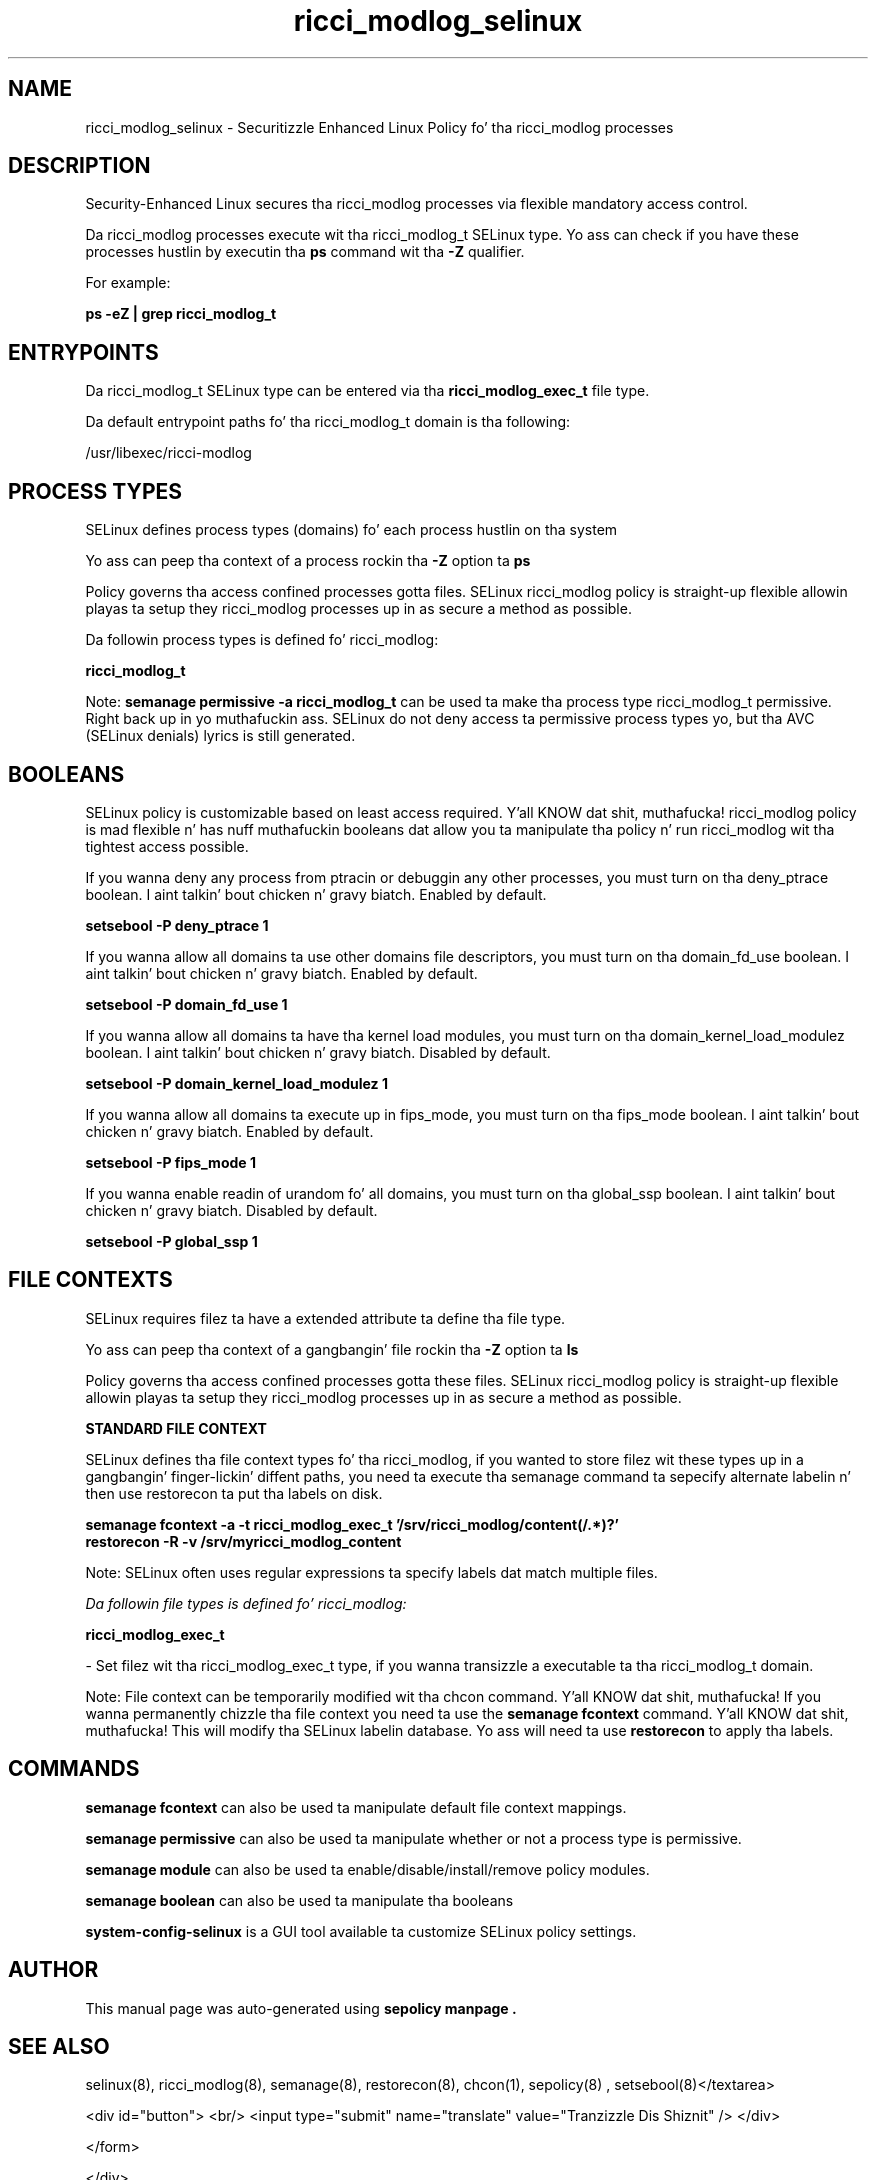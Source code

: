 .TH  "ricci_modlog_selinux"  "8"  "14-12-02" "ricci_modlog" "SELinux Policy ricci_modlog"
.SH "NAME"
ricci_modlog_selinux \- Securitizzle Enhanced Linux Policy fo' tha ricci_modlog processes
.SH "DESCRIPTION"

Security-Enhanced Linux secures tha ricci_modlog processes via flexible mandatory access control.

Da ricci_modlog processes execute wit tha ricci_modlog_t SELinux type. Yo ass can check if you have these processes hustlin by executin tha \fBps\fP command wit tha \fB\-Z\fP qualifier.

For example:

.B ps -eZ | grep ricci_modlog_t


.SH "ENTRYPOINTS"

Da ricci_modlog_t SELinux type can be entered via tha \fBricci_modlog_exec_t\fP file type.

Da default entrypoint paths fo' tha ricci_modlog_t domain is tha following:

/usr/libexec/ricci-modlog
.SH PROCESS TYPES
SELinux defines process types (domains) fo' each process hustlin on tha system
.PP
Yo ass can peep tha context of a process rockin tha \fB\-Z\fP option ta \fBps\bP
.PP
Policy governs tha access confined processes gotta files.
SELinux ricci_modlog policy is straight-up flexible allowin playas ta setup they ricci_modlog processes up in as secure a method as possible.
.PP
Da followin process types is defined fo' ricci_modlog:

.EX
.B ricci_modlog_t
.EE
.PP
Note:
.B semanage permissive -a ricci_modlog_t
can be used ta make tha process type ricci_modlog_t permissive. Right back up in yo muthafuckin ass. SELinux do not deny access ta permissive process types yo, but tha AVC (SELinux denials) lyrics is still generated.

.SH BOOLEANS
SELinux policy is customizable based on least access required. Y'all KNOW dat shit, muthafucka!  ricci_modlog policy is mad flexible n' has nuff muthafuckin booleans dat allow you ta manipulate tha policy n' run ricci_modlog wit tha tightest access possible.


.PP
If you wanna deny any process from ptracin or debuggin any other processes, you must turn on tha deny_ptrace boolean. I aint talkin' bout chicken n' gravy biatch. Enabled by default.

.EX
.B setsebool -P deny_ptrace 1

.EE

.PP
If you wanna allow all domains ta use other domains file descriptors, you must turn on tha domain_fd_use boolean. I aint talkin' bout chicken n' gravy biatch. Enabled by default.

.EX
.B setsebool -P domain_fd_use 1

.EE

.PP
If you wanna allow all domains ta have tha kernel load modules, you must turn on tha domain_kernel_load_modulez boolean. I aint talkin' bout chicken n' gravy biatch. Disabled by default.

.EX
.B setsebool -P domain_kernel_load_modulez 1

.EE

.PP
If you wanna allow all domains ta execute up in fips_mode, you must turn on tha fips_mode boolean. I aint talkin' bout chicken n' gravy biatch. Enabled by default.

.EX
.B setsebool -P fips_mode 1

.EE

.PP
If you wanna enable readin of urandom fo' all domains, you must turn on tha global_ssp boolean. I aint talkin' bout chicken n' gravy biatch. Disabled by default.

.EX
.B setsebool -P global_ssp 1

.EE

.SH FILE CONTEXTS
SELinux requires filez ta have a extended attribute ta define tha file type.
.PP
Yo ass can peep tha context of a gangbangin' file rockin tha \fB\-Z\fP option ta \fBls\bP
.PP
Policy governs tha access confined processes gotta these files.
SELinux ricci_modlog policy is straight-up flexible allowin playas ta setup they ricci_modlog processes up in as secure a method as possible.
.PP

.PP
.B STANDARD FILE CONTEXT

SELinux defines tha file context types fo' tha ricci_modlog, if you wanted to
store filez wit these types up in a gangbangin' finger-lickin' diffent paths, you need ta execute tha semanage command ta sepecify alternate labelin n' then use restorecon ta put tha labels on disk.

.B semanage fcontext -a -t ricci_modlog_exec_t '/srv/ricci_modlog/content(/.*)?'
.br
.B restorecon -R -v /srv/myricci_modlog_content

Note: SELinux often uses regular expressions ta specify labels dat match multiple files.

.I Da followin file types is defined fo' ricci_modlog:


.EX
.PP
.B ricci_modlog_exec_t
.EE

- Set filez wit tha ricci_modlog_exec_t type, if you wanna transizzle a executable ta tha ricci_modlog_t domain.


.PP
Note: File context can be temporarily modified wit tha chcon command. Y'all KNOW dat shit, muthafucka!  If you wanna permanently chizzle tha file context you need ta use the
.B semanage fcontext
command. Y'all KNOW dat shit, muthafucka!  This will modify tha SELinux labelin database.  Yo ass will need ta use
.B restorecon
to apply tha labels.

.SH "COMMANDS"
.B semanage fcontext
can also be used ta manipulate default file context mappings.
.PP
.B semanage permissive
can also be used ta manipulate whether or not a process type is permissive.
.PP
.B semanage module
can also be used ta enable/disable/install/remove policy modules.

.B semanage boolean
can also be used ta manipulate tha booleans

.PP
.B system-config-selinux
is a GUI tool available ta customize SELinux policy settings.

.SH AUTHOR
This manual page was auto-generated using
.B "sepolicy manpage".

.SH "SEE ALSO"
selinux(8), ricci_modlog(8), semanage(8), restorecon(8), chcon(1), sepolicy(8)
, setsebool(8)</textarea>

<div id="button">
<br/>
<input type="submit" name="translate" value="Tranzizzle Dis Shiznit" />
</div>

</form> 

</div>

<div id="space3"></div>
<div id="disclaimer"><h2>Use this to translate your words into gangsta</h2>
<h2>Click <a href="more.html">here</a> to learn more about Gizoogle</h2></div>

</body>
</html>
